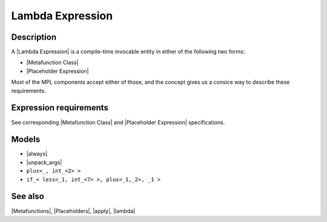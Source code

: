 .. Metafunctions/Concepts//Lambda Expression |30

Lambda Expression
=================

Description
-----------

A |Lambda Expression| is a compile-time invocable entity in either of the following two
forms:

* |Metafunction Class|
* |Placeholder Expression|

Most of the MPL components accept either of those, and the concept
gives us a consice way to describe these requirements.


Expression requirements
-----------------------

See corresponding |Metafunction Class| and |Placeholder Expression| specifications.


Models
------

* |always|
* |unpack_args|
* ``plus<_, int_<2> >``
* ``if_< less<_1, int_<7> >, plus<_1,_2>, _1 >``


See also
--------

|Metafunctions|, |Placeholders|, |apply|, |lambda|
